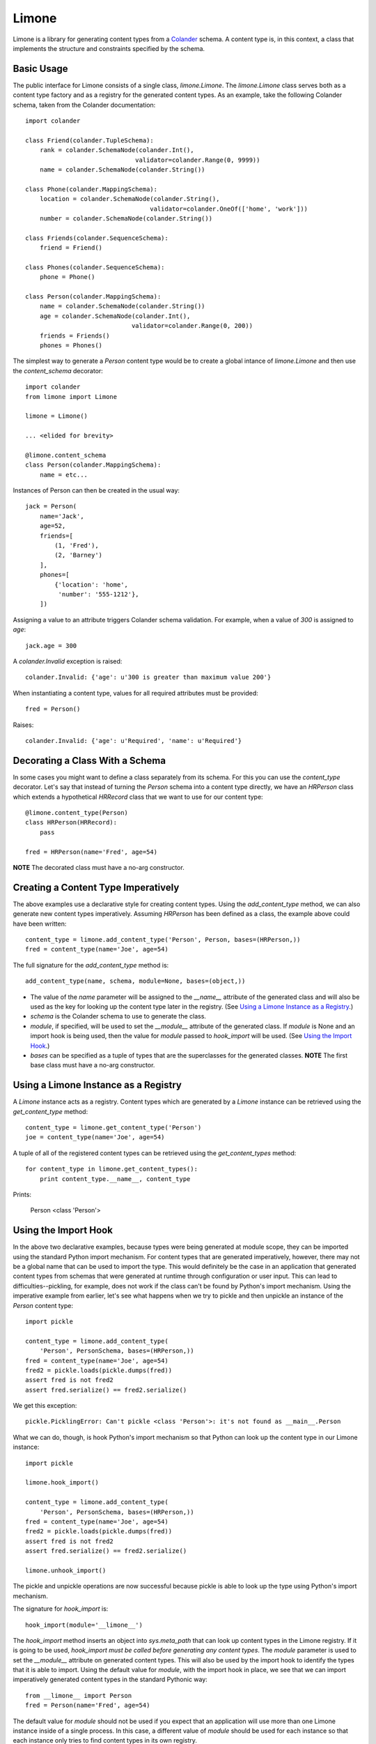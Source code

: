 ======
Limone
======

Limone is a library for generating content types from a Colander_ schema.  A
content type is, in this context, a class that implements the structure and
constraints specified by the schema.

.. _Colander: http://docs.pylonsproject.org/projects/colander/dev/


Basic Usage
-----------

The public interface for Limone consists of a single class, `limone.Limone`.
The `limone.Limone` class serves both as a content type factory and as a
registry for the generated content types.  As an example, take the following
Colander schema, taken from the Colander documentation::

    import colander

    class Friend(colander.TupleSchema):
        rank = colander.SchemaNode(colander.Int(),
                                  validator=colander.Range(0, 9999))
        name = colander.SchemaNode(colander.String())

    class Phone(colander.MappingSchema):
        location = colander.SchemaNode(colander.String(),
                                      validator=colander.OneOf(['home', 'work']))
        number = colander.SchemaNode(colander.String())

    class Friends(colander.SequenceSchema):
        friend = Friend()

    class Phones(colander.SequenceSchema):
        phone = Phone()

    class Person(colander.MappingSchema):
        name = colander.SchemaNode(colander.String())
        age = colander.SchemaNode(colander.Int(),
                                 validator=colander.Range(0, 200))
        friends = Friends()
        phones = Phones()

The simplest way to generate a `Person` content type would be to create a
global intance of `limone.Limone` and then use the `content_schema` decorator::

    import colander
    from limone import Limone

    limone = Limone()

    ... <elided for brevity>

    @limone.content_schema
    class Person(colander.MappingSchema):
        name = etc...

Instances of Person can then be created in the usual way::

    jack = Person(
        name='Jack',
        age=52,
        friends=[
            (1, 'Fred'),
            (2, 'Barney')
        ],
        phones=[
            {'location': 'home',
             'number': '555-1212'},
        ])

Assigning a value to an attribute triggers Colander schema validation.  For
example, when a value of `300` is assigned to `age`::

    jack.age = 300

A `colander.Invalid` exception is raised::

    colander.Invalid: {'age': u'300 is greater than maximum value 200'}

When instantiating a content type, values for all required attributes must be
provided::

    fred = Person()

Raises::

    colander.Invalid: {'age': u'Required', 'name': u'Required'}


Decorating a Class With a Schema
--------------------------------

In some cases you might want to define a class separately from its schema.  For
this you can use the `content_type` decorator.  Let's say that instead of
turning the `Person` schema into a content type directly, we have an `HRPerson`
class which extends a hypothetical `HRRecord` class that we want to use for
our content type::

    @limone.content_type(Person)
    class HRPerson(HRRecord):
        pass

    fred = HRPerson(name='Fred', age=54)

**NOTE** The decorated class must have a no-arg constructor.


Creating a Content Type Imperatively
------------------------------------

The above examples use a declarative style for creating content types. Using
the `add_content_type` method, we can also generate new content types
imperatively. Assuming `HRPerson` has been defined as a class, the example
above could have been written::

    content_type = limone.add_content_type('Person', Person, bases=(HRPerson,))
    fred = content_type(name='Joe', age=54)

The full signature for the `add_content_type` method is::

    add_content_type(name, schema, module=None, bases=(object,))

+ The value of the `name` parameter will be assigned to the `__name__`
  attribute of the generated class and will also be used as the key for looking
  up the content type later in the registry. (See `Using a Limone Instance as
  a Registry`_.)

+ `schema` is the Colander schema to use to generate the class.

+ `module`, if specified, will be used to set the `__module__` attribute of
  the generated class. If `module` is None and an import hook is being used,
  then the value for `module` passed to `hook_import` will be used. (See `Using
  the Import Hook`_.)

+ `bases` can be specified as a tuple of types that are the superclasses for
  the generated classes.  **NOTE** The first base class must have a no-arg
  constructor.


Using a Limone Instance as a Registry
-------------------------------------

A `Limone` instance acts as a registry.  Content types which are generated by
a `Limone` instance can be retrieved using the `get_content_type` method::

    content_type = limone.get_content_type('Person')
    joe = content_type(name='Joe', age=54)

A tuple of all of the registered content types can be retrieved using the
`get_content_types` method::

    for content_type in limone.get_content_types():
        print content_type.__name__, content_type

Prints:

    Person <class 'Person'>


Using the Import Hook
---------------------

In the above two declarative examples, because types were being generated at
module scope, they can be imported using the standard Python import mechanism.
For content types that are generated imperatively, however, there may not be a
global name that can be used to import the type.  This would definitely be the
case in an application that generated content types from schemas that were
generated at runtime through configuration or user input.  This can lead to
difficulties--pickling, for example, does not work if the class can't be found
by Python's import mechanism.  Using the imperative example from earlier, let's
see what happens when we try to pickle and then unpickle an instance of the
`Person` content type::

    import pickle

    content_type = limone.add_content_type(
        'Person', PersonSchema, bases=(HRPerson,))
    fred = content_type(name='Joe', age=54)
    fred2 = pickle.loads(pickle.dumps(fred))
    assert fred is not fred2
    assert fred.serialize() == fred2.serialize()

We get this exception::

    pickle.PicklingError: Can't pickle <class 'Person'>: it's not found as __main__.Person

What we can do, though, is hook Python's import mechanism so that Python can
look up the content type in our Limone instance::

    import pickle

    limone.hook_import()

    content_type = limone.add_content_type(
        'Person', PersonSchema, bases=(HRPerson,))
    fred = content_type(name='Joe', age=54)
    fred2 = pickle.loads(pickle.dumps(fred))
    assert fred is not fred2
    assert fred.serialize() == fred2.serialize()

    limone.unhook_import()

The pickle and unpickle operations are now successful because pickle is able
to look up the type using Python's import mechanism.

The signature for `hook_import` is::

    hook_import(module='__limone__')

The `hook_import` method inserts an object into `sys.meta_path` that can look
up content types in the Limone registry.  If it is going to be used,
`hook_import` *must be called before generating any content types*.  The
`module` parameter is used to set the `__module__` attribute on generated
content types.  This will also be used by the import hook to identify the types
that it is able to import.  Using the default value for `module`, with the
import hook in place, we see that we can import imperatively generated content
types in the standard Pythonic way::

    from __limone__ import Person
    fred = Person(name='Fred', age=54)

The default value for `module` should not be used if you expect that an
application will use more than one Limone instance inside of a single process.
In this case, a different value of `module` should be used for each instance so
that each instance only tries to find content types in its own registry.

The `unhook_import` method cleans up a previously made import hook, returning
`sys.meta_path` to its previous state.


Using Colander`s Serialization/Deserialization
----------------------------------------------

Instances of a content type can be serialized using Colander's serialization::

    jack = Person(
        name='Jack',
        age=52,
        friends=[
            (1, 'Fred'),
            (2, 'Barney')
        ],
        phones=[
            {'location': 'home',
             'number': '555-1212'},
        ])

    from pprint import pprint
    pprint(jack.serialize())

Produces this output::

    {'age': '52',
     'friends': [('1', u'Fred'), ('2', u'Barney')],
     'name': u'Jack',
     'phones': [{'location': u'home', 'number': u'555-1212'}]}

Note that Colander's serialization is a kind of intermediate format.  All
scalar values are serialized to strings, but sequences, tuples and mappings
are returned as lists, tuples and dicts, respectively.  This intermediate form
is easily fed into other serializers, like json, to produce a serialized
byte sequence.

Instances can be instantiated via Colander's deserialization::

    jack = Person.deserialize(
        {'age': '52',
         'friends': [('1', u'Fred'), ('2', u'Barney')],
         'name': u'Jack',
         'phones': [{'location': u'home', 'number': u'555-1212'}]})

Deserialization can also be used to update an existing instance::

    jack.deserialize_update({'age': '53'})

